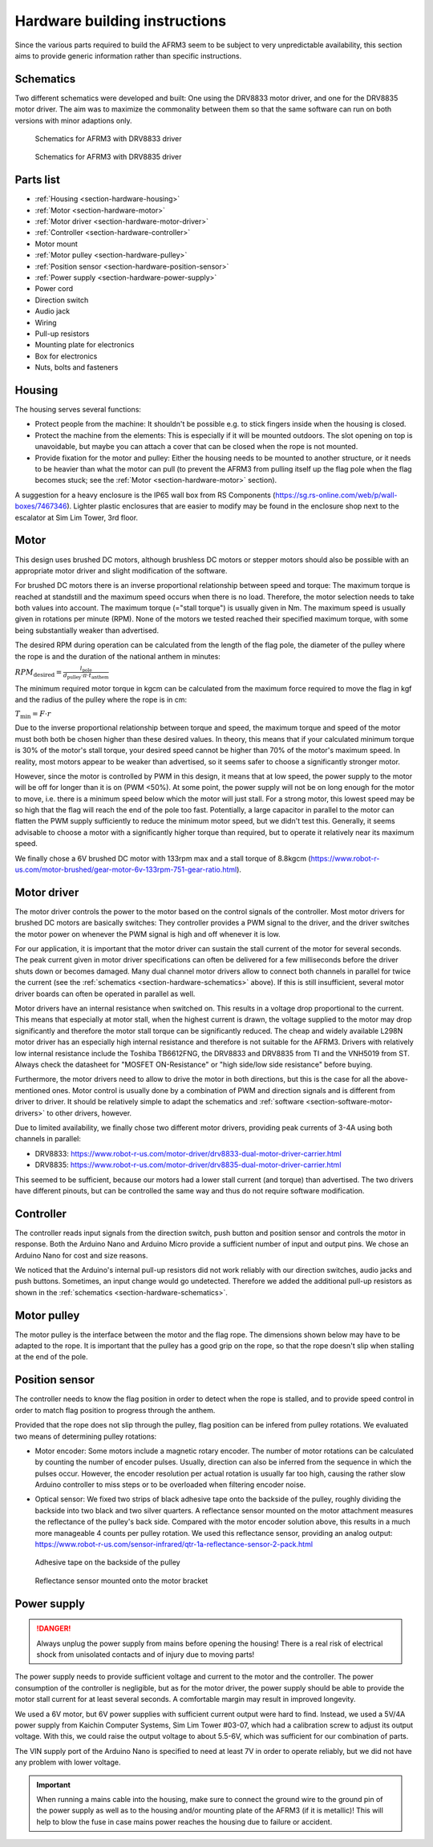 .. Copyright 2018 Heiko Rothkranz
   Licensed under the Apache License, Version 2.0 (the "License");
   you may not use this file except in compliance with the License.
   You may obtain a copy of the License at
   http://www.apache.org/licenses/LICENSE-2.0
   Unless required by applicable law or agreed to in writing, software
   distributed under the License is distributed on an "AS IS" BASIS,
   WITHOUT WARRANTIES OR CONDITIONS OF ANY KIND, either express or implied.
   See the License for the specific language governing permissions and
   limitations under the License.

Hardware building instructions
##############################

Since the various parts required to build the AFRM3 seem to be subject to very
unpredictable availability, this section aims to provide generic information
rather than specific instructions.

.. _section-hardware-schematics:

Schematics
**********

Two different schematics were developed and built: One using the DRV8833 motor
driver, and one for the DRV8835 motor driver. The aim was to maximize the
commonality between them so that the same software can run on both versions with
minor adaptions only.

.. figure:: _static/schematics_DRV8833.png
   
   Schematics for AFRM3 with DRV8833 driver

.. figure:: _static/schematics_DRV8835.png
   
   Schematics for AFRM3 with DRV8835 driver

Parts list
**********

* :ref:`Housing <section-hardware-housing>`
* :ref:`Motor <section-hardware-motor>`
* :ref:`Motor driver <section-hardware-motor-driver>`
* :ref:`Controller <section-hardware-controller>`
* Motor mount
* :ref:`Motor pulley <section-hardware-pulley>`
* :ref:`Position sensor <section-hardware-position-sensor>`
* :ref:`Power supply <section-hardware-power-supply>`
* Power cord
* Direction switch
* Audio jack
* Wiring
* Pull-up resistors
* Mounting plate for electronics
* Box for electronics
* Nuts, bolts and fasteners

.. _section-hardware-housing:

Housing
*******

The housing serves several functions:

* Protect people from the machine: It shouldn't be possible e.g. to stick
  fingers inside when the housing is closed.
* Protect the machine from the elements: This is especially if it will be
  mounted outdoors. The slot opening on top is unavoidable, but maybe you can
  attach a cover that can be closed when the rope is not mounted.
* Provide fixation for the motor and pulley: Either the housing needs to be
  mounted to another structure, or it needs to be heavier than what the motor
  can pull (to prevent the AFRM3 from pulling itself up the flag pole when the
  flag becomes stuck; see the :ref:`Motor <section-hardware-motor>` section).

A suggestion for a heavy enclosure is the IP65 wall box from RS Components
(https://sg.rs-online.com/web/p/wall-boxes/7467346). Lighter plastic enclosures
that are easier to modify may be found in the enclosure shop next to the
escalator at Sim Lim Tower, 3rd floor.

.. _section-hardware-motor:

Motor
*****

This design uses brushed DC motors, although brushless DC motors or stepper
motors should also be possible with an appropriate motor driver and slight
modification of the software.

For brushed DC motors there is an inverse proportional relationship between
speed and torque: The maximum torque is reached at standstill and the maximum
speed occurs when there is no load. Therefore, the motor selection needs to take
both values into account. The maximum torque (="stall torque") is usually given
in Nm. The maximum speed is usually given in rotations per minute (RPM). None of
the motors we tested reached their specified maximum torque, with some being
substantially weaker than advertised.

The desired RPM during operation can be calculated from the length of the flag
pole, the diameter of the pulley where the rope is and the duration of the
national anthem in minutes:

:math:`{RPM}_\mathrm{desired}= \frac{l_\mathrm{pole}}{d_\mathrm{pulley} \cdot \pi \cdot t_\mathrm{anthem}}`

The minimum required motor torque in kgcm can be calculated from the maximum
force required to move the flag in kgf and the radius of the pulley where the
rope is in cm:

:math:`T_\mathrm{min} = F \cdot r`

Due to the inverse proportional relationship between torque and speed, the
maximum torque and speed of the motor must both both be chosen higher than these
desired values. In theory, this means that if your calculated minimum torque is
30% of the motor's stall torque, your desired speed cannot be higher than 70% of
the motor's maximum speed. In reality, most motors appear to be weaker than
advertised, so it seems safer to choose a significantly stronger motor.

However, since the motor is controlled by PWM in this design, it means that at
low speed, the power supply to the motor will be off for longer than it is on
(PWM <50%). At some point, the power supply will not be on long enough for the
motor to move, i.e. there is a minimum speed below which the motor will just
stall. For a strong motor, this lowest speed may be so high that the flag will
reach the end of the pole too fast. Potentially, a large capacitor in parallel
to the motor can flatten the PWM supply sufficiently to reduce the minimum motor
speed, but we didn't test this. Generally, it seems advisable to choose a motor
with a significantly higher torque than required, but to operate it relatively
near its maximum speed.

We finally chose a 6V brushed DC motor with 133rpm max and a stall torque of
8.8kgcm (https://www.robot-r-us.com/motor-brushed/gear-motor-6v-133rpm-751-gear-ratio.html).

.. _section-hardware-motor-driver:

Motor driver
************

The motor driver controls the power to the motor based on the control signals of
the controller. Most motor drivers for brushed DC motors are basically switches:
They controller provides a PWM signal to the driver, and the driver switches the
motor power on whenever the PWM signal is high and off whenever it is low.

For our application, it is important that the motor driver can sustain the stall
current of the motor for several seconds. The peak current given in motor driver
specifications can often be delivered for a few milliseconds before the driver
shuts down or becomes damaged. Many dual channel motor drivers allow to connect
both channels in parallel for twice the current (see the :ref:`schematics
<section-hardware-schematics>` above). If this is still insufficient, several
motor driver boards can often be operated in parallel as well.

Motor drivers have an internal resistance when switched on. This results in a
voltage drop proportional to the current. This means that especially at motor
stall, when the highest current is drawn, the voltage supplied to the motor may
drop significantly and therefore the motor stall torque can be significantly
reduced. The cheap and widely available L298N motor driver has an especially
high internal resistance and therefore is not suitable for the AFRM3. Drivers
with relatively low internal resistance include the Toshiba TB6612FNG, the
DRV8833 and DRV8835 from TI and the VNH5019 from ST. Always check the datasheet
for "MOSFET ON-Resistance" or "high side/low side resistance" before buying.

Furthermore, the motor drivers need to allow to drive the motor in both
directions, but this is the case for all the above-mentioned ones. Motor control
is usually done by a combination of PWM and direction signals and is different
from driver to driver. It should be relatively simple to adapt the schematics
and :ref:`software <section-software-motor-drivers>` to other drivers, however.

Due to limited availability, we finally chose two different motor drivers,
providing peak currents of 3-4A using both channels in parallel:

* DRV8833: https://www.robot-r-us.com/motor-driver/drv8833-dual-motor-driver-carrier.html
* DRV8835: https://www.robot-r-us.com/motor-driver/drv8835-dual-motor-driver-carrier.html

This seemed to be sufficient, because our motors had a lower stall current (and
torque) than advertised. The two drivers have different pinouts, but can be
controlled the same way and thus do not require software modification.

.. _section-hardware-controller:

Controller
**********

The controller reads input signals from the direction switch, push button and
position sensor and controls the motor in response. Both the Arduino Nano and
Arduino Micro provide a sufficient number of input and output pins. We chose an
Arduino Nano for cost and size reasons.

We noticed that the Arduino's internal pull-up resistors did not work reliably
with our direction switches, audio jacks and push buttons. Sometimes, an input
change would go undetected. Therefore we added the additional pull-up resistors
as shown in the :ref:`schematics <section-hardware-schematics>`.

.. _section-hardware-pulley:

Motor pulley
************

The motor pulley is the interface between the motor and the flag rope. The
dimensions shown below may have to be adapted to the rope. It is important that
the pulley has a good grip on the rope, so that the rope doesn't slip when
stalling at the end of the pole.

.. image:: _static/pulley-drawing1.png
   :scale: 67%

.. image:: _static/pulley-drawing2.png
   :scale: 67%

.. image:: _static/pulley-3D.png
   :scale: 67%

.. _section-hardware-position-sensor:

Position sensor
***************

The controller needs to know the flag position in order to detect when the rope
is stalled, and to provide speed control in order to match flag position to
progress through the anthem.

Provided that the rope does not slip through the pulley, flag position can be
infered from pulley rotations. We evaluated two means of determining pulley
rotations:

* Motor encoder: Some motors include a magnetic rotary encoder. The number of
  motor rotations can be calculated by counting the number of encoder pulses.
  Usually, direction can also be inferred from the sequence in which the pulses
  occur. However, the encoder resolution per actual rotation is usually far too
  high, causing the rather slow Arduino controller to miss steps or to be
  overloaded when filtering encoder noise.
* Optical sensor: We fixed two strips of black adhesive tape onto the backside
  of the pulley, roughly dividing the backside into two black and two silver
  quarters. A reflectance sensor mounted on the motor attachment measures the
  reflectance of the pulley's back side. Compared with the motor encoder
  solution above, this results in a much more manageable 4 counts per pulley
  rotation. We used this reflectance sensor, providing an analog output:
  https://www.robot-r-us.com/sensor-infrared/qtr-1a-reflectance-sensor-2-pack.html
  
  .. figure:: _static/pulley-tape.jpg
     :scale: 15%
     :align: center
     
     Adhesive tape on the backside of the pulley
  
  .. figure:: _static/reflectance_sensor.jpg
     :scale: 12%
     :align: center
     
     Reflectance sensor mounted onto the motor bracket

.. _section-hardware-power-supply:

Power supply
************

.. danger::
   Always unplug the power supply from mains before opening the housing! There
   is a real risk of electrical shock from unisolated contacts and of injury due
   to moving parts!

The power supply needs to provide sufficient voltage and current to the motor
and the controller. The power consumption of the controller is negligible, but
as for the motor driver, the power supply should be able to provide the motor
stall current for at least several seconds. A comfortable margin may result in
improved longevity.

We used a 6V motor, but 6V power supplies with sufficient current output were
hard to find. Instead, we used a 5V/4A power supply from Kaichin Computer
Systems, Sim Lim Tower #03-07, which had a calibration screw to adjust its
output voltage. With this, we could raise the output voltage to about 5.5-6V,
which was sufficient for our combination of parts.

The VIN supply port of the Arduino Nano is specified to need at least 7V in
order to operate reliably, but we did not have any problem with lower voltage.

.. important::
   When running a mains cable into the housing, make sure to connect the ground
   wire to the ground pin of the power supply as well as to the housing and/or
   mounting plate of the AFRM3 (if it is metallic)! This will help to blow the
   fuse in case mains power reaches the housing due to failure or accident.


